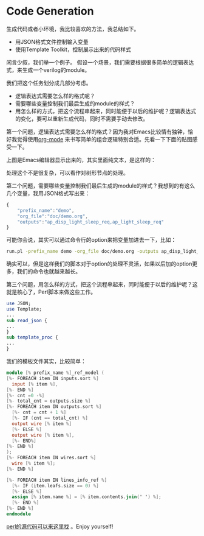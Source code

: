 #+OPTIONS: ^:nil
#+BEGIN_COMMENT
.. title: Code Generation
.. slug: code-gen
.. date: 2017-03-17 13:02:25 UTC-04:00
.. tag: 
.. category:
.. link:
.. description:
.. type: text
#+END_COMMENT

* Code Generation

生成代码或者小环境，我比较喜欢的方法，我总结如下。
- 用JSON格式文件控制输入变量
- 使用Template Toolkit，控制展示出来的代码样式

闲言少叙，我们举一个例子。
假设一个场景，我们需要根据很多简单的逻辑表达式，来生成一个verilog的module。

我们把这个任务划分成几部分考虑。
- 逻辑表达式需要怎么样的格式呢？
- 需要哪些变量控制我们最后生成的module的样式？
- 用怎么样的方式，把这个流程串起来，同时能便于以后的维护呢？逻辑表达式的变化，要可以重新生成代码，同时不需要手动去修改。

第一个问题，逻辑表达式需要怎么样的格式？因为我对Emacs比较情有独钟，恰好我觉得使用[[http://orgmode.org][org-mode]] 来书写简单的组合逻辑特别合适。先看一下下面的贴图感受一下。 

#+BEGIN_HTML
<img src="../../images/org.png" class="img-thumbnail" width="60%" >
#+END_HTML

上图是Emacs编辑器显示出来的，其实里面纯文本，是这样的：

#+BEGIN_HTML
<img src="../../images/org_text.png" class="img-thumbnail" width="60%" >
#+END_HTML

处理这个不是很复杂，可以看作对树形节点的处理。

第二个问题，需要哪些变量控制我们最后生成的module的样式？我想到的有这么几个变量，我用JSON格式写出来：
#+BEGIN_SRC javascript
{
    "prefix_name":"demo",
    "org_file":"doc/demo.org",
    "outputs":"ap_disp_light_sleep_req,ap_light_sleep_req"
}
#+END_SRC
可能你会说，其实可以通过命令行的option来把变量加进去一下，比如：
#+BEGIN_SRC sh
run.pl -prefix_name demo -org_file doc/demo.org -outputs ap_disp_light_sleep_req,ap_light_sleep_req
#+END_SRC
确实可以，但是这样我们的脚本对于option的处理不灵活，如果以后加的option更多，我们的命令也就越来越长。

第三个问题，用怎么样的方式，把这个流程串起来，同时能便于以后的维护呢？这就是核心了，Perl脚本来做这些工作。
#+BEGIN_SRC perl
use JSON;
use Template;
...
sub read_json {
...
}
sub template_proc {
...
}
#+END_SRC

我们的模板文件其实，比较简单：
#+BEGIN_SRC verilog
module [% prefix_name %]_ref_model (
[%- FOREACH item IN inputs.sort %]
  input [% item %],
[%- END %]
[%- cnt =0 -%]
[%- total_cnt = outputs.size %]
[%- FOREACH item IN outputs.sort %]
  [%- cnt = cnt + 1 %]
  [%- IF (cnt == total_cnt) %]
  output wire [% item %]
  [%- ELSE %]
  output wire [% item %],
  [%- END%]
[%- END %]
);
[%- FOREACH item IN wires.sort %]
  wire [% item %];
[%- END %]

[%- FOREACH item IN lines_info_ref %]
  [%- IF (item.leafs.size == 0) %]
  [%- ELSE %]
  assign [% item.name %] = [% item.contents.join(' ') %];
  [%- END %]
[%- END %]
endmodule
#+END_SRC

[[https://github.com/stephen0921/org_verilog/blob/master/bin/org_verilog.pl][perl的源代码可以来这里找]] 。Enjoy yourself!
